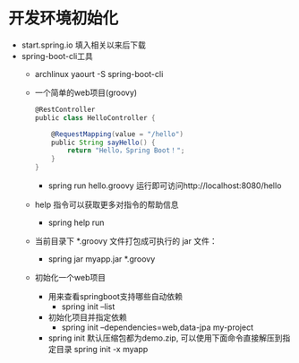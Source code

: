 * 开发环境初始化
  + start.spring.io 填入相关以来后下载
  + spring-boot-cli工具
    + archlinux  yaourt -S spring-boot-cli
    + 一个简单的web项目(groovy)
      #+BEGIN_SRC groovy
        @RestController
        public class HelloController {

            @RequestMapping(value = "/hello")
            public String sayHello() {
                return "Hello，Spring Boot！";
            }
        }
      #+END_SRC
      + spring run hello.groovy 运行即可访问http://localhost:8080/hello
    + help 指令可以获取更多对指令的帮助信息
      + spring help run
    + 当前目录下 *.groovy 文件打包成可执行的 jar 文件：
      + spring jar myapp.jar  *.groovy
    + 初始化一个web项目
      + 用来查看springboot支持哪些自动依赖
        + spring init --list 
      + 初始化项目并指定依赖
        + spring init --dependencies=web,data-jpa my-project 
      + spring init 默认压缩包都为demo.zip, 可以使用下面命令直接解压到指定目录
        spring init -x myapp
